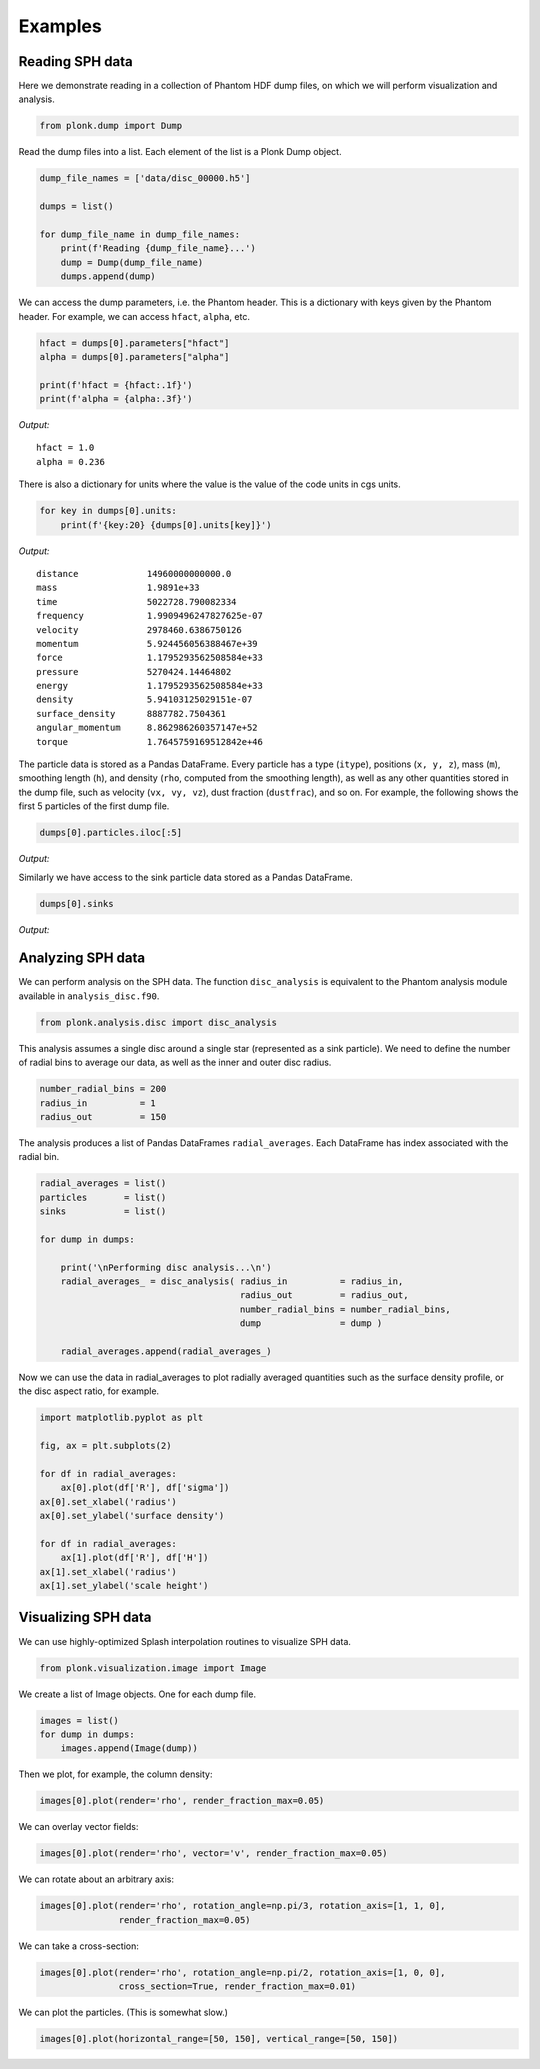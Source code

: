 ========
Examples
========

----------------
Reading SPH data
----------------

Here we demonstrate reading in a collection of Phantom HDF dump files, on which we will perform visualization and analysis.

.. code:: ipython3

    from plonk.dump import Dump

Read the dump files into a list. Each element of the list is a Plonk Dump object.

.. code:: ipython3

    dump_file_names = ['data/disc_00000.h5']

    dumps = list()

    for dump_file_name in dump_file_names:
        print(f'Reading {dump_file_name}...')
        dump = Dump(dump_file_name)
        dumps.append(dump)

We can access the dump parameters, i.e. the Phantom header. This is a dictionary with keys given by the Phantom header. For example, we can access ``hfact``, ``alpha``, etc.

.. code:: ipython3

    hfact = dumps[0].parameters["hfact"]
    alpha = dumps[0].parameters["alpha"]

    print(f'hfact = {hfact:.1f}')
    print(f'alpha = {alpha:.3f}')

*Output:*

.. parsed-literal::

    hfact = 1.0
    alpha = 0.236

There is also a dictionary for units where the value is the value of the code units in cgs units.

.. code:: ipython3

    for key in dumps[0].units:
        print(f'{key:20} {dumps[0].units[key]}')

*Output:*

.. parsed-literal::

    distance             14960000000000.0
    mass                 1.9891e+33
    time                 5022728.790082334
    frequency            1.9909496247827625e-07
    velocity             2978460.6386750126
    momentum             5.924456056388467e+39
    force                1.1795293562508584e+33
    pressure             5270424.14464802
    energy               1.1795293562508584e+33
    density              5.94103125029151e-07
    surface_density      8887782.7504361
    angular_momentum     8.862986260357147e+52
    torque               1.7645759169512842e+46

The particle data is stored as a Pandas DataFrame. Every particle has a type (``itype``), positions (``x, y, z``), mass (``m``), smoothing length (``h``), and density (``rho``, computed from the smoothing length), as well as any other quantities stored in the dump file, such as velocity (``vx, vy, vz``), dust fraction (``dustfrac``), and so on. For example, the following shows the first 5 particles of the first dump file.

.. code:: ipython3

    dumps[0].particles.iloc[:5]

*Output:*

.. csv-table::
   :file: _static/part.csv

Similarly we have access to the sink particle data stored as a Pandas DataFrame.

.. code:: ipython3

    dumps[0].sinks

*Output:*

.. csv-table::
   :file: _static/sink.csv

------------------
Analyzing SPH data
------------------

We can perform analysis on the SPH data. The function ``disc_analysis`` is equivalent to the Phantom analysis module available in ``analysis_disc.f90``.

.. code:: ipython3

    from plonk.analysis.disc import disc_analysis

This analysis assumes a single disc around a single star (represented as a sink particle). We need to define the number of radial bins to average our data, as well as the inner and outer disc radius.

.. code:: ipython3

    number_radial_bins = 200
    radius_in          = 1
    radius_out         = 150

The analysis produces a list of Pandas DataFrames ``radial_averages``. Each DataFrame has index associated with the radial bin.

.. code:: ipython3

    radial_averages = list()
    particles       = list()
    sinks           = list()

    for dump in dumps:

        print('\nPerforming disc analysis...\n')
        radial_averages_ = disc_analysis( radius_in          = radius_in,
                                          radius_out         = radius_out,
                                          number_radial_bins = number_radial_bins,
                                          dump               = dump )

        radial_averages.append(radial_averages_)


Now we can use the data in radial_averages to plot radially averaged quantities such as the surface density profile, or the disc aspect ratio, for example.

.. code:: ipython3

    import matplotlib.pyplot as plt

    fig, ax = plt.subplots(2)

    for df in radial_averages:
        ax[0].plot(df['R'], df['sigma'])
    ax[0].set_xlabel('radius')
    ax[0].set_ylabel('surface density')

    for df in radial_averages:
        ax[1].plot(df['R'], df['H'])
    ax[1].set_xlabel('radius')
    ax[1].set_ylabel('scale height')


.. image:: _static/examples1.png

--------------------
Visualizing SPH data
--------------------

We can use highly-optimized Splash interpolation routines to visualize SPH data.

.. code:: ipython3

    from plonk.visualization.image import Image

We create a list of Image objects. One for each dump file.

.. code:: ipython3

    images = list()
    for dump in dumps:
        images.append(Image(dump))

Then we plot, for example, the column density:

.. code:: ipython3

    images[0].plot(render='rho', render_fraction_max=0.05)

.. image:: _static/examples2.png

We can overlay vector fields:

.. code:: ipython3

    images[0].plot(render='rho', vector='v', render_fraction_max=0.05)

.. image:: _static/examples3.png

We can rotate about an arbitrary axis:

.. code:: ipython3

    images[0].plot(render='rho', rotation_angle=np.pi/3, rotation_axis=[1, 1, 0],
                   render_fraction_max=0.05)

.. image:: _static/examples4.png

We can take a cross-section:

.. code:: ipython3

    images[0].plot(render='rho', rotation_angle=np.pi/2, rotation_axis=[1, 0, 0],
                   cross_section=True, render_fraction_max=0.01)

.. image:: _static/examples5.png

We can plot the particles. (This is somewhat slow.)

.. code:: ipython3

    images[0].plot(horizontal_range=[50, 150], vertical_range=[50, 150])

.. image:: _static/examples6.png
